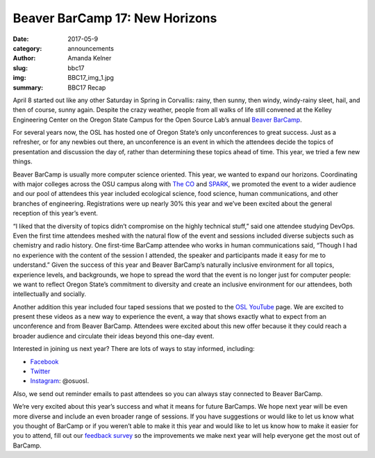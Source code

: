Beaver BarCamp 17: New Horizons
===============================
:date: 2017-05-9
:category: announcements
:author: Amanda Kelner
:slug: bbc17
:img: BBC17_img_1.jpg
:summary: BBC17 Recap

April 8 started out like any other Saturday in Spring in Corvallis: rainy, then
sunny, then windy, windy-rainy sleet, hail, and then of course, sunny again.
Despite the crazy weather, people from all walks of life still convened at the
Kelley Engineering Center on the Oregon State Campus for the Open Source Lab’s
annual `Beaver BarCamp`_.

For several years now, the OSL has hosted one of Oregon State’s only
unconferences to great success. Just as a refresher, or for any newbies out
there, an unconference is an event in which the attendees decide the topics of
presentation and discussion the day of, rather than determining these topics
ahead of time. This year, we tried a few new things.

.. image:: /theme/img/BBC17_1.jpg
    :scale: 100%
    :align: right
    :alt: Beaver BarCamp 17 Main Lobby

Beaver BarCamp is usually more computer science oriented. This year, we wanted
to expand our horizons. Coordinating with major colleges across the OSU campus
along with `The CO`_ and `SPARK`_, we promoted the event to a wider audience and
our pool of attendees this year included ecological science, food science, human
communications, and other branches of engineering. Registrations were up nearly
30% this year and we’ve been excited about the general reception of this year’s
event.

“I liked that the diversity of topics didn’t compromise on the
highly technical stuff,” said one attendee studying DevOps. Even the first time
attendees meshed with the natural flow of the event and sessions included
diverse subjects such as chemistry and radio history. One first-time BarCamp
attendee who works in human communications said, “Though I had no experience
with the content of the session I attended, the speaker and participants made it
easy for me to understand.” Given the success of this year and Beaver BarCamp’s
naturally inclusive environment for all topics, experience levels, and
backgrounds, we hope to spread the word that the event is no longer just for
computer people: we want to reflect Oregon State’s commitment to diversity and
create an inclusive environment for our attendees, both intellectually and
socially.

Another addition this year included four taped sessions that we posted to the
`OSL YouTube`_ page. We are excited to present these videos as a new way to
experience the event, a way that shows exactly what to expect from an
unconference and from Beaver BarCamp. Attendees were excited about this new
offer because it they could reach a broader audience and circulate their ideas
beyond this one-day event.

.. image:: /theme/img/BBC17_img_3.jpg
    :scale: 100%
    :align: center
    :alt: Caleb Boylan presenting on Ceph

Interested in joining us next year? There are lots of ways to stay informed,
including:

* `Facebook`_
* `Twitter`_
* `Instagram`_: @osuosl.

Also, we send out reminder emails to past attendees so you can always stay
connected to Beaver BarCamp.

We’re very excited about this year’s success and what it means for future
BarCamps. We hope next year will be even more diverse and include an even
broader range of sessions. If you have suggestions or would like to let us know
what you thought of BarCamp or if you weren’t able to make it this year and
would like to let us know how to make it easier for you to attend, fill out our
`feedback survey`_ so the improvements we make next year will help everyone get
the most out of BarCamp.


.. _Beaver BarCamp: http://beaverbarcamp.org/
.. _The CO: http://www.corvallismakerfair.org/
.. _SPARK: http://spark.oregonstate.edu/
.. _OSL YouTube: https://www.youtube.com/channel/UCmxnYYffuvQNgSnOm6alAiQ
.. _Facebook: https://www.facebook.com/beaverbarcamp/
.. _Twitter: https://twitter.com/BeaverBarCamp
.. _feedback survey: https://docs.google.com/forms/d/e/1FAIpQLSfY9BvXSNlniy0DJle3Dr3xQ54gpCaGSW_Xk-mjWxXTGusqng/viewform?usp=sf_link
.. _Instagram: https://www.instagram.com/osuosl/
